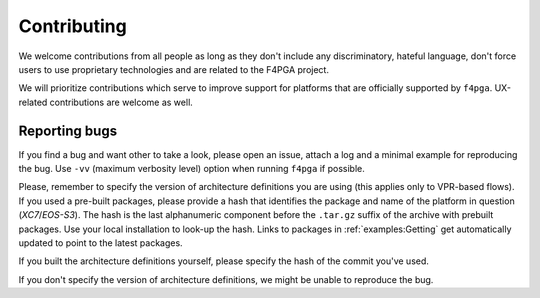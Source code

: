 Contributing
############

We welcome contributions from all people as long as they don't include any discriminatory, hateful language, don't force
users to use proprietary technologies and are related to the F4PGA project.

We will prioritize contributions which serve to improve support for platforms that are officially supported by ``f4pga``.
UX-related contributions are welcome as well.

Reporting bugs
==============

If you find a bug and want other to take a look, please open an issue, attach a log and a minimal example for
reproducing the bug.
Use ``-vv`` (maximum verbosity level) option when running ``f4pga`` if possible.

Please, remember to specify the version of architecture definitions you are using (this applies only to VPR-based flows).
If you used a pre-built packages, please provide a hash that identifies the package and name of the platform in question
(*XC7*/*EOS-S3*).
The hash is the last alphanumeric component before the ``.tar.gz`` suffix of the archive with prebuilt packages.
Use your local installation to look-up the hash.
Links to packages in :ref:`examples:Getting` get automatically updated to point to the latest packages.

If you built the architecture definitions yourself, please specify the hash of the commit you've used.

If you don't specify the version of architecture definitions, we might be unable to reproduce the bug.
